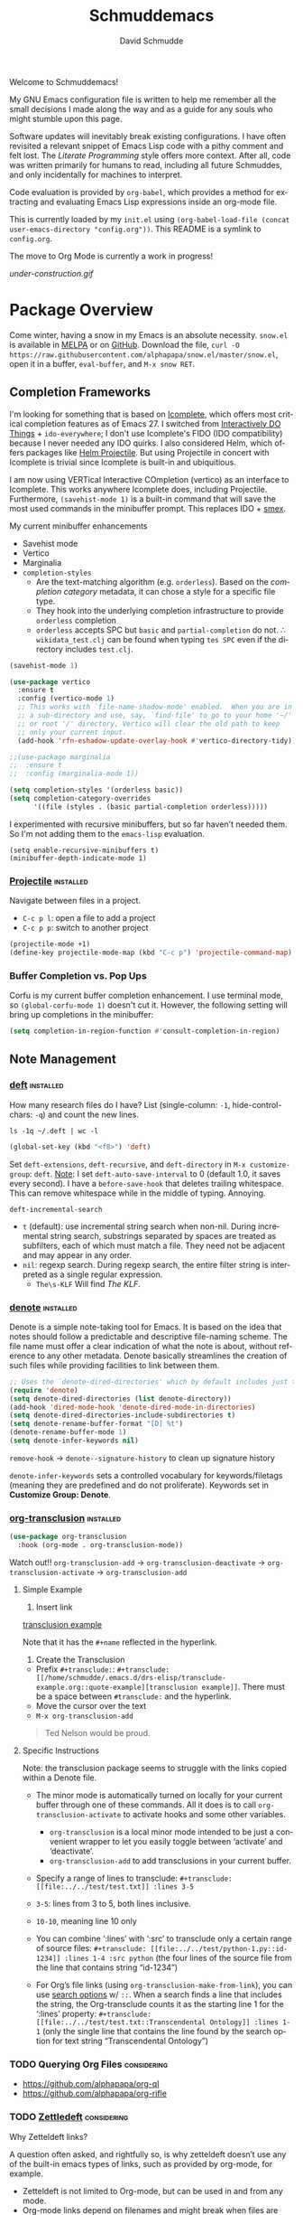 #+TITLE: Schmuddemacs
#+AUTHOR: David Schmudde
#+LANGUAGE: en
#+STARTUP: align indent fold

Welcome to Schmuddemacs!

My GNU Emacs configuration file is written to help me remember all the small decisions I made along the way and as a guide for any souls who might stumble upon this page.

Software updates will inevitably break existing configurations. I have often revisited a relevant snippet of Emacs Lisp code with a pithy comment and felt lost. The /Literate Programming/ style offers more context. After all, code was written primarily for humans to read, including all future Schmuddes, and only incidentally for machines to interpret.

Code evaluation is provided by ~org-babel~, which provides a method for extracting and evaluating Emacs Lisp expressions inside an org-mode file.

This is currently loaded by my ~init.el~ using ~(org-babel-load-file (concat user-emacs-directory "config.org"))~. This README is a symlink to ~config.org~.

The move to Org Mode is currently a work in progress!

[[under-construction.gif]]

* Package Overview

Come winter, having a snow in my Emacs is an absolute necessity. ~snow.el~ is available in [[https://melpa.org/#/snow][MELPA]] or on [[https://github.com/alphapapa/snow.el][GitHub]]. Download the file, ~curl -O https://raw.githubusercontent.com/alphapapa/snow.el/master/snow.el~, open it in a buffer, ~eval-buffer~, and ~M-x snow RET~.

** Completion Frameworks

I'm looking for something that is based on [[https://www.gnu.org/software/emacs/manual/html_node/emacs/Icomplete.html][Icomplete]], which offers most critical completion features as of Emacs 27. I switched from [[https://www.masteringemacs.org/article/introduction-to-ido-mode][Interactively DO Things]] + ~ido-everywhere~; I don't use Icomplete's FIDO (IDO compatibility) because I never needed any IDO quirks. I also considered Helm, which offers packages like [[https://github.com/bbatsov/helm-projectile][Helm Projectile]]. But using Projectile in concert with Icomplete is trivial since Icomplete is built-in and ubiquitious.

I am now using VERTical Interactive COmpletion (vertico) as an interface to Icomplete. This works anywhere Icomplete does, including Projectile. Furthermore, ~(savehist-mode 1)~ is a built-in command that will save the most used commands in the minibuffer prompt. This replaces IDO + [[https://github.com/nonsequitur/smex][smex]].

My current minibuffer enhancements

- Savehist mode
- Vertico
- Marginalia
- ~completion-styles~
    - Are the text-matching algorithm (e.g. ~orderless~). Based on the /completion category/ metadata, it can chose a style for a specific file type.
    - They hook into the underlying completion infrastructure to provide ~orderless~ completion
    - ~orderless~ accepts SPC but ~basic~ and ~partial-completion~ do not. ∴ ~wikidata_test.clj~ can be found when typing ~tes SPC~ even if the directory includes ~test.clj~.

#+begin_src emacs-lisp
    (savehist-mode 1)

    (use-package vertico
      :ensure t
      :config (vertico-mode 1)
      ;; This works with `file-name-shadow-mode' enabled.  When you are in
      ;; a sub-directory and use, say, `find-file' to go to your home '~/'
      ;; or root '/' directory, Vertico will clear the old path to keep
      ;; only your current input.
      (add-hook 'rfn-eshadow-update-overlay-hook #'vertico-directory-tidy))

    ;;(use-package marginalia
    ;;  :ensure t
    ;;  :config (marginalia-mode 1))

    (setq completion-styles '(orderless basic))
    (setq completion-category-overrides
          '((file (styles . (basic partial-completion orderless)))))
#+end_src

I experimented with recursive minibuffers, but so far haven't needed them. So I'm not adding them to the ~emacs-lisp~ evaluation.

#+begin_src
  (setq enable-recursive-minibuffers t)
  (minibuffer-depth-indicate-mode 1)
#+end_src

*** [[https://github.com/bbatsov/projectile][Projectile]]                                                  :installed:

Navigate between files in a project.

- ~C-c p l~: open a file to add a project
- ~C-c p p~: switch to another project

#+begin_src emacs-lisp
  (projectile-mode +1)
  (define-key projectile-mode-map (kbd "C-c p") 'projectile-command-map)
#+end_src

*** Buffer Completion vs. Pop Ups

Corfu is my current buffer completion enhancement. I use terminal mode, so ~(global-corfu-mode 1)~ doesn't cut it. However, the following setting will bring up completions in the minibuffer:

#+begin_src emacs-lisp
  (setq completion-in-region-function #'consult-completion-in-region)
#+end_src

** Note Management

*** [[https://jblevins.org/projects/deft/][deft]]                                                        :installed:

How many research files do I have? List (single-column: ~-1~, hide-control-chars: ~-q~) and count the new lines.

#+begin_src shell
ls -1q ~/.deft | wc -l
#+end_src

#+RESULTS:
: 158

#+begin_src emacs-lisp
(global-set-key (kbd "<f8>") 'deft)
#+end_src

Set ~deft-extensions~, ~deft-recursive~, and ~deft-directory~ in ~M-x customize-group~: ~deft~. [[https://jonathanchu.is/posts/setting-up-deft-mode-in-emacs-with-org-mode/][Note]]: I set ~deft-auto-save-interval~ to 0 (default 1.0, it saves every second). I have a ~before-save-hook~ that deletes trailing whitespace. This can remove whitespace while in the middle of typing. Annoying.

~deft-incremental-search~

- ~t~ (default): use incremental string search when non-nil. During incremental string search, substrings separated by spaces are treated as subfilters, each of which must match a file. They need not be adjacent and may appear in any order.
- ~nil~: regexp search. During regexp search, the entire filter string is interpreted as a single regular expression.
    - ~The\s-KLF~ Will find /The KLF/.

*** [[https://protesilaos.com/codelog/2022-06-18-denote-demo/][denote]]                                                      :installed:

Denote is a simple note-taking tool for Emacs. It is based on the idea that notes should follow a predictable and descriptive file-naming scheme. The file name must offer a clear indication of what the note is about, without reference to any other metadata. Denote basically streamlines the creation of such files while providing facilities to link between them.

#+begin_src emacs-lisp
  ;; Uses the `denote-dired-directories' which by default includes just the `denote-directory'.
  (require 'denote)
  (setq denote-dired-directories (list denote-directory))
  (add-hook 'dired-mode-hook 'denote-dired-mode-in-directories)
  (setq denote-dired-directories-include-subdirectories t)
  (setq denote-rename-buffer-format "[D] %t")
  (denote-rename-buffer-mode 1)
  (setq denote-infer-keywords nil)
#+end_src

~remove-hook~ → ~denote--signature-history~ to clean up signature history

~denote-infer-keywords~ sets a controlled vocabulary for keywords/filetags (meaning they are predefined and do not proliferate). Keywords set in *Customize Group: Denote*.

*** [[https://github.com/nobiot/org-transclusion][org-transclusion]]                                       :installed:

#+begin_src emacs-lisp
  (use-package org-transclusion
    :hook (org-mode . org-transclusion-mode))
#+end_src

Watch out!! ~org-transclusion-add~ → ~org-transclusion-deactivate~ → ~org-transclusion-activate~ → ~org-transclusion-add~

**** Simple Example

1. Insert link

[[/home/schmudde/.emacs.d/drs-elisp/transclude-example.org::quote-example][transclusion example]]

Note that it has the ~#+name~ reflected in the hyperlink.

2. Create the Transclusion

- Prefix ~#+transclude:~: ~#+transclude: [[/home/schmudde/.emacs.d/drs-elisp/transclude-example.org::quote-example][transclusion example]]~. There must be a space between ~#transclude:~ and the hyperlink.
- Move the cursor over the text
- ~M-x org-transclusion-add~

#+transclude: [[/home/schmudde/.emacs.d/drs-elisp/transclude-example.org::quote-example][transclusion example]]

#+name: quote-example
#+begin_quote
Ted Nelson would be proud.
#+end_quote

**** Specific Instructions

Note: the transclusion package seems to struggle with the links copied within a Denote file.

- The minor mode is automatically turned on locally for your current buffer through one of these commands. All it does is to call ~org-transclusion-activate~ to activate hooks and some other variables.
    - ~org-transclusion~ is a local minor mode intended to be just a convenient wrapper to let you easily toggle between ‘activate’ and ‘deactivate’.
    - ~org-transclusion-add~ to add transclusions in your current buffer.
- Specify a range of lines to transclude: ~#+transclude: [[file:../../test/test.txt]] :lines 3-5~

- ~3-5~: lines from 3 to 5, both lines inclusive.
- ~10-10~, meaning line 10 only
- You can combine ‘:lines’ with ‘:src’ to transclude only a certain range of source files: ~#+transclude: [[file:../../test/python-1.py::id-1234]] :lines 1-4 :src python~ (the four lines of the source file from the line that contains string “id-1234”)
- For Org’s file links (using ~org-transclusion-make-from-link~), you can use [[https://orgmode.org/manual/Search-Options.html][search options]] w/ ~::~. When a search finds a line that includes the string, the Org-transclude counts it as the starting line 1 for the ‘:lines’ property: ~#+transclude: [[file:../../test/test.txt::Transcendental Ontology]] :lines 1-1~ (only the single line that contains the line found by the search option for text string “Transcendental Ontology”)

*** TODO Querying Org Files                                   :considering:

- https://github.com/alphapapa/org-ql
- https://github.com/alphapapa/org-rifle

*** TODO [[https://www.eliasstorms.net/zetteldeft/zetteldeft.html][Zettledeft]]                                           :considering:

Why Zetteldeft links?

A question often asked, and rightfully so, is why zetteldeft doesn’t use any of the built-in emacs types of links, such as provided by org-mode, for example.

- Zetteldeft is not limited to Org-mode, but can be used in and from any mode.
- Org-mode links depend on filenames and might break when files are moved or the filename changes.
- I want to prevent lock in as much as possible. Many people use a Markdown-based system, and you could perfectly use Zetteldeft together with other applications that make Markdown notes (theoretically at least – I haven’t tested this myself)

*** TODO zk.el                                                :considering:

- zk-index and zk-desktop, interfaces for the zk note-taking package: https://www.youtube.com/watch?v=7qNT87dphiA
- https://github.com/localauthor/zk
- [[https://melpa.org/#/zk][MELPA]], [[https://www.youtube.com/watch?v=BixlUK4QTNk][Video]]

** Productivity

*** [[https://git.zx2c4.com/password-store/tree/contrib/emacs][password-store]]                                                :installed:

Works with the [[https://www.passwordstore.org/][pass]] Linux password manager, which must be installed for this to work.

Examples:

#+BEGIN_SRC
M-x password-store-insert
Password entry: foo-account
Password: ........
Confirm password: ........
#+END_SRC

Copied password for foo-account to the kill ring. Will clear in 45 seconds.

#+BEGIN_SRC
M-x password-store-copy
Password entry: services/github
#+END_SRC

List passwords on the command line using ~pass~ and then use ~password-store-edit~ -> ~muw/schmudde@yorba.co~ to update the password.

*** Calendar with [[https://github.com/kiwanami/emacs-calfw][Calfw]]                                           :installed:

#+BEGIN_SRC emacs-lisp
  ;; (require 'calfw-ical)
  ;; IndieWeb @ https://events.indieweb.org/
  ;; (cfw:open-ical-calendar "https://events.indieweb.org/ics/events.ics")

  ;; (cfw:open-ical-calendar "https://dweb.events/feed.ics")
#+END_SRC

* Starting Emacs and Emacs Server

#+begin_src emacs-lisp
  (add-to-list 'load-path (locate-user-emacs-file "drs-elisp"))
#+end_src

#+begin_src emacs-lisp
  (require 'journal-sort) ; using ~require~ > ~load-file~ to ensure it only evals once
  (add-hook 'desktop-after-read-hook
            (lambda () (drs-journal-show (format-time-string "%d") (format-time-string "%m"))))
#+end_src

---

I like to have a single instance of Emacs running and open up multiple clients. The following tips are courtesy of [[https://github.com/susam/emfy#emacs-server][Susam]].

#+begin_src emacs-lisp
(require 'server)

(unless (server-running-p)
  (server-start))
#+end_src

~server-running-p~ returns ~t~ or ~nil~ depending on the state of the server; it needs the ~server~ package.

- ~emacsclient foo.txt bar.txt~: blocks the terminal until finished editing. When we are done editing a file, we must type C-x # to tell Emacs to switch to the next file.
- ~emacsclient -n foo.txt bar.txt~: opens files in the existing Emacs instance but does not wait for us to finish editing.

The ~em~ bash script modifies [[https://github.com/susam/emfy#emacs-server][Susam]]'s original.

If ~em~ is run without arguments, try to start an ~emacsclient~. The bash script will end here if there is an Emacs process with a server running.

#+begin_src bash :results silent :tangle em
# Do not edit this file. It is tangled from
# Link on your $PATH. In my case it's
# ln -s /home/schmudde/.local/bin
#!/bin/sh
if [ "$#" -eq 0 ]
then
    echo "Starting an Emacs client ..." >&2
    if emacsclient -nw 2> /dev/null
    then
        echo "Opened $@ in Emacs client" >&2
        emacsclient -nw
    else
        echo "Starting new Emacs process ..." >&2
        emacs -nw
    fi
fi
#+end_src

If no Emacs process exists, ~emacsclient~ will not run. The next test conditions are considered:

1. If there are no arguments to ~em~ start an Emacs process.
2. If there are arguments to ~em~, try starting an ~emacsclient~ with those arguments.
3. If there are arguments to ~em~ and no Emacs process, start an Emacs process with those arguments.

#+begin_src bash :results silent
#!/bin/sh
if [ "$#" -eq 0 ]
then
    echo "Starting new Emacs process ..." >&2
    emacs -nw
elif emacsclient -nw "$@" 2> /dev/null
then
    echo "Opened $@ in Emacs server" >&2
else
    echo "Opening $@ in a new Emacs process ..." >&2
    emacs -nw "$@"
fi
#+end_src

* Interface Improvements

I use the Emacs Web Wowser quite a bit, so I want to customize the search engine. When in EWW: ~M-x customize-mode~ &rarr; /Eww Search Prefix/ &rarr; ~https://html.duckduckgo.com/html?q=~

#+begin_src bash
whereis firefox
#+end_src

#+RESULTS:
: firefox: /usr/bin/firefox /usr/lib/firefox

"/usr/share/applications/firefox.desktop"

I like having the day, date, and time displayed in my modeline.

#+BEGIN_SRC emacs-lisp
(setq display-time-day-and-date t)
(display-time-mode 1)
#+END_SRC

For the time being, simply use one of the default color themes. Can use ~M+x customize-theme~ to change themes.

#+BEGIN_SRC emacs-lisp
(load-theme 'wheatgrass)
#+END_SRC

I like to use the ~menu-bar-mode~, ~menu-bar-open~ (~F10~) when I forget commands. But the default colors don't really work. They are in two different places:

1. ~M-x customize-face RET menu RET~ to set the menu bar itself
2. Use TTY settings to set the colors of the pull downs themselves:
    - With ~customize-face~: ~tty-menu-disabled-face~, ~tty-menu-enabled-face~, ~tty-menu-selected-face~
    - Or in Lisp: ~(set-face-attribute 'tty-menu-enabled-face  nil :background "black" :foreground "white")~

** Keybindings

I don't use ~suspend-frame~. And it's easy to invoke by executed extended command. It's bound to the valuable ~C-z~.

#+begin_src emacs-lisp :tangle no
(describe-key (kbd "C-z"))
#+end_src

So I want to unbind it and then use it for something better. Fundamentally ~global-set-key~, ~local-set-key~, etc... call ~define-key~, so I'm going to use that for most of my keybindings. It

#+begin_src emacs-lisp :results none
  (define-key global-map (kbd "C-z") nil) ; Unbind C-z

  (defvar my-keymap ; declare keymap and make some basic bindings
    (let ((map (make-sparse-keymap)))
      (define-key map (kbd "r") 'revert-buffer)
      (define-key map (kbd "s") 'eww-search-words)
      (define-key map (kbd "+") 'quick-calc)
      (define-key map (kbd "c") 'org-capture)
      (define-key map (kbd "d") 'dictionary-search)
      (define-key map (kbd "y") 'yas-expand)
      map)
    "Schmudde's personal keymap")

  (define-key global-map (kbd "C-z") my-keymap) ; Bind C-z within my-keymap

  (define-key global-map (kbd "C-x C-n") 'next-buffer)
  (define-key global-map (kbd "C-x C-p") 'previous-buffer)
#+end_src

** Text Expansion
n
/[[https://www.masteringemacs.org/article/text-expansion-hippie-expand][Hippie Expand]]/ > /Dynamic Abbrev/

#+begin_src emacs-lisp
(global-set-key [remap dabbrev-expand] 'hippie-expand)
#+end_src

~M-/~ expands the things it has seen in:

- File Names and Paths in any buffer
- A repeated line from earlier
- Lisp lists
- Switches/keywords in ~eshell~/~shell~
- Stuff from the Kill Ring

** [[https://depp.brause.cc/nov.el/][nov.el]]                                                      :considering:
** Elfeed                                                        :installed:

- Filter by feed name ~=ScienceAlert~
- Filter by tag/keyword: ~+irl~

#+begin_src emacs-lisp
  (load (locate-user-emacs-file "drs-elisp/feeds.el") :no-error)
  (setq elfeed-search-filter "@2-weeks-ago +unread")

  (use-package elfeed
    :ensure t
    :bind (:map elfeed-search-mode-map
                ("g" . elfeed-update)))
#+end_src

** [[https://github.com/justbur/emacs-which-key][which-key]]                                                     :installed:

~C-x~ and wait for the default of 1 second the minibuffer will expand with all of the available key bindings that follow ~C-x~ (or as many as space allows given your settings). This includes prefixes like ~C-x 8~ which are shown in a different face.

#+begin_src emacs-lisp
(which-key-mode)
(which-key-setup-side-window-right)
#+end_src

* Org Mode
** Org Mode

#+begin_src emacs-lisp
  (use-package markdown-mode)

  (defun my-markdown-insert-link ()
    (interactive)
    (let ((org-stored-link (bound-and-true-p org-stored-links)))
      (call-interactively
       (cond
        ((and org-stored-link
              kill-ring
              (string-match-p browse-url-button-regexp (car kill-ring)))
         (intern ;; insert into (or read from like ~intern-soft~) to the object array
          (completing-read "Pick function: "
                           '(org-insert-link-global
                             markdown-insert-link)
                           nil :require-match)))
        (org-stored-link #'org-insert-link-global)
        (t #'markdown-insert-link)))))

  (define-key markdown-mode-map [remap markdown-insert-link] 'my-markdown-insert-link)

  ;; Like `markdown-regex-link-reference' but with an extra closing
  ;; square bracket (group 8).
  (setq my-markdown-org-link-regexp
        (concat "\\(?1:!\\)?"
                "\\(?2:\\[\\)"
                "\\(?3:[^]^][^]]*\\|\\)"
                "\\(?4:\\]\\)"
                "\\(?5:\\[\\)"
                "\\(?6:[^]]*?\\)"
                "\\(?7:\\]\\)"
                "\\(?8:\\]\\)"))

  (defun my-markdown-open-link ()
    (interactive)
    ;; The `thing-at-point-looking-at' is like what we find in
    ;; `markdown-inside-link-p'.
    ;;
    ;; The `or' has two possibilities.  The first is an Org-style link
    ;; like [[ref][anchor]].  The second is an Org link without an
    ;; anchor tag, which is the same as Markdown "wiki" link: [[ref]].
    (if (or (thing-at-point-looking-at my-markdown-org-link-regexp)
            (thing-at-point-looking-at markdown-regex-wiki-link))
        (call-interactively 'org-open-at-point-global)
      (call-interactively 'markdown-follow-thing-at-point)))

  (define-key markdown-mode-map [remap markdown-follow-thing-at-point] 'my-markdown-open-link)
#+end_src

*** TODO Update to ~global-map~

The issue is ~C-c l~ is a prefix for lsp-mode, which is why I haven't made this global already.

#+begin_src emacs-lisp
  (define-key text-mode-map (kbd "C-c l") 'org-store-link)
#+end_src

** Org Agenda

[[/home/schmudde/Dropbox/notes/emacs-modes.org::72][org-capture shortcuts]]

Custom views

#+begin_src emacs-lisp :tangle no
org-agenda-custom-commands
#+end_src

#+RESULTS:
| w | Weekly Review        | ---                            | nil   | nil                                                                                          |
| d | Daily Agenda         | ---                            | nil   | nil                                                                                          |
| u | Untagged             | tags-todo                      | -{.*} | ((org-agenda-overriding-header Untagged Inbox Tasks) (org-agenda-files '(../org/inbox.org))) |
| n | Agenda and all TODOs | ((agenda  nil) (alltodo  nil)) | nil   |                                                                                              |


#+begin_src emacs-lisp
org-todo-keywords
#+end_src

#+RESULTS:
| sequence | TODO | DOING | DONE |

#+begin_src emacs-lisp
(global-set-key (kbd "<f3>") 'org-agenda)
#+end_src

#+begin_src emacs-lisp
  (setq org-log-done 'time)
  (setq org-log-into-drawer t)
  (setq org-log-redeadline 'time)
  (setq org-log-reschedule 'time)
#+end_src

#+begin_src emacs-lisp
  (setq org-agenda-start-with-log-mode t)

  ;; The tasks.org here is relative to the `org-directory'.
  (setq org-capture-templates
               `(("e" "Email note" entry
                 (file+headline "../org/inbox.org" "Unprocessed")
                 ,(concat "* TODO %:subject :mail:\n"
                          ":PROPERTIES:\n"
                          ":CAPTURED: %U\n"
                          ":END:\n\n"
                          "%a\n%i%?")
                 :empty-lines-after 1)))
#+end_src

#+begin_src emacs-lisp
  (defun drs-org-done-today ()
    (let (headings)
      (goto-char (point-min))
      (org-map-entries
       (lambda ()
         (when-let ((closed-date (org-entry-get (point) "CLOSED"))
                    ((string-match-p (format-time-string "%F") closed-date)))
           (push (org-get-heading nil nil nil :no-comment) headings))))
      (nreverse headings)))

  (defun drs-org-done-today-display ()
    (interactive)
    (if-let ((headings (drs-org-done-today)))
        (with-current-buffer (pop-to-buffer "*drs-org-done-today*")
          (erase-buffer)
          (org-mode)
          (insert (format "* %s\n" (format-time-string "%F, %A")))
          (dolist (heading headings)
            (insert (format "** %s\n" heading))))
      (message "Nothing done today 😉")))
#+end_src

*** [[https://github.com/alphapapa/org-ql][org-ql]]: query org-mode files                              :considering:
** [[https://github.com/marcinkoziej/org-pomodoro][Pomodoro Timer]]                                                :installed:

~org-pomodoro~ + logbook

You also need the sound-wav package.  I turn the ticking sound off because it is too low in frequency. I just use the alarms for the end of a pomodoro and the end of a break. I use the Tomightly.app for the ticking soud.

Here is my current configuration:

#+begin_src
 (use-package org-pomodoro

 :commands (org-pomodoro)

 :config

 (setq alert-user-configuration (quote ((((:category . "org-pomodoro")) libnotify nil)))))

 (use-package sound-wav)

 (setq org-pomodoro-ticking-sound-p nil)

 (setq org-pomodoro-ticking-sound-states '(:pomodoro :short-break :long-break))

 (setq org-pomodoro-ticking-sound-states '(:pomodoro))

 (setq org-pomodoro-ticking-frequency 1)

 (setq org-pomodoro-audio-player "mplayer")

 (setq org-pomodoro-finished-sound-args "-volume 0.9")

 (setq org-pomodoro-long-break-sound-args "-volume 0.9")

 (setq org-pomodoro-short-break-sound-args "-volume 0.9")

 (setq org-pomodoro-ticking-sound-args "-volume 0.3")
#+end_src

#+begin_src emacs-lisp
(define-key my-keymap (kbd "p") 'org-pomodoro)
#+end_src

I navigate the point to the headline in the respective org file and enter ~C-c o~. If the project lacks a logbook, a new one is created automatically.

* Writing & Editing Helpers

Enable the upcase-region function. I still have no idea why this is disabled by default.

#+BEGIN_SRC emacs-lisp
(put 'upcase-region 'disabled nil)
#+END_SRC

Whenever we visit a buffer that has no active edits, but the file has changed on disk, automatically reload it.

#+BEGIN_SRC emacs-lisp
(global-auto-revert-mode t)
#+END_SRC

Whenever the cursor is on a paren, highlight the matching paren.

#+BEGIN_SRC emacs-lisp
(show-paren-mode t)
#+END_SRC

Remove [[https://www.gnu.org/software/emacs/manual/html_node/emacs/Bidirectional-Editing.html][Bidirectional Editing]], text and code by [[https://github.com/munen/emacs.d][Munen]]

Emacs supports editing text written in scripts, such as Arabic, Farsi, and Hebrew, whose natural ordering of horizontal text for display is from right to left. However, digits and Latin text embedded in these scripts are still displayed left to right.

Whilst this is a great feature, it adds to the amount of line scans that Emacs has to do to render a line. Too many line scans will cause Emacs to hang. Since I personally do not work with right-to-left languages, I’m defaulting to displaying all paragraphs in a left-to-right manner.

#+BEGIN_SRC emacs-lisp
(setq-default bidi-paragraph-direction 'left-to-right)

(if (version<= "27.1" emacs-version)
    (setq bidi-inhibit-bpa t))
#+END_SRC

[[https://www.gnu.org/software/emacs/manual/html_mono/emacs.html#Mark][The Mark and the Region]]

#+BEGIN_SRC emacs-lisp
(transient-mark-mode 1)
(delete-selection-mode t) ;; delete the selection with a keypress
#+END_SRC

[[https://www.gnu.org/software/emacs/manual/html_mono/emacs.html#Indentation][Indentation]]

#+BEGIN_SRC emacs-lisp
;; keep my code tidy
(setq-default indent-tabs-mode nil)
(setq default-tab-width 4)
;; ?? (setq-default tab-width 8) ;; but maintain correct appearance
(add-hook 'before-save-hook 'delete-trailing-whitespace)
#+END_SRC

Xah Lee's [[http://xahlee.info/emacs/emacs/emacs_copy_file_path.html][Copy File Path of Current Buffer URL]]

#+begin_src emacs-lisp
  (defun xah-copy-file-path (&optional DirPathOnlyQ)
    "Copy current buffer file path or dired path. Result is full path.

     If `universal-argument' is called first, copy only the dir path.
     If in dired, copy the current or marked files.
     If a buffer is not file and not dired, copy value of `default-directory'.

     Version 2018-06-18 2021-09-30"
    (interactive "P")
    (let (($fpath
           (if (string-equal major-mode 'dired-mode)
               (progn
                 (let (($result (mapconcat 'identity (dired-get-marked-files) "\n")))
                   (if (equal (length $result) 0)
                       (progn default-directory )
                     (progn $result))))
             (if (buffer-file-name)
                 (buffer-file-name)
               (expand-file-name default-directory)))))
      (kill-new
       (if DirPathOnlyQ
           (progn
             (message "Directory copied: %s" (file-name-directory $fpath))
             (file-name-directory $fpath))
         (progn
           (message "File path copied: %s" $fpath)
           $fpath )))))

  (global-set-key (kbd "C-c w") 'xah-copy-file-path)
#+end_src

HTML → Org via Pandoc

#+begin_src emacs-lisp
  (defun drs-html-to-org ()
    (interactive)
    (let* ((contents (if (region-active-p)
                         (buffer-substring-no-properties (region-beginning) (region-end))
                       (buffer-substring-no-properties (point-min) (point-max))))
           (tmp-file (make-temp-file "eww"))
           (tmp-file-buffer (find-file-noselect tmp-file)))
      (with-current-buffer tmp-file-buffer
        (insert contents)
        (save-buffer))
      (kill-buffer tmp-file-buffer)
      (kill-new
       (shell-command-to-string
        (format "pandoc -f html -i %s -t org" tmp-file)))))
#+end_src

** CSV Mode

#+begin_src emacs-lisp
(use-package csv-mode
  :ensure t
  :hook
  (csv-mode . csv-align-mode))
#+end_src

** Citations
:PROPERTIES:
:AUTHOR: D. Schmudde
:TITLE: Schmuddemacs
:PUBLISHER:
:GEO: Turin, Italy
:DATE_PUB: 2024-01-26
:DATE_ASSC: [2024-01-26 Fri]
:DESC: Testing functionality of ~drs-citation-set-properties~
:IMAGE:
:LINK: https://github.com/schmudde/schmuddemacs
:END:

#+begin_src emacs-lisp
(defvar drs-citation-properties '("AUTHOR" "TITLE" "PUBLISHER" "GEO" "DATE_PUB" "DATE_ASSC" "DESC" "IMAGE" "LINK" "PAGES"))

(defun drs-citation-set-properties ()
  (interactive)
  (dolist (property drs-citation-properties)
    (unless (org-entry-get (point) property)
     (org-set-property property ""))))
#+end_src

#+begin_src emacs-lisp :tangle no :results none
(drs-citation-set-properties) ; see above heading
#+end_src

#+begin_src emacs-lisp
(defun drs-make-citation ()
  (format "%s /%s/ (%s)"
  (org-entry-get (point) "AUTHOR")
  (org-entry-get (point) "TITLE")
  (org-entry-get (point) "DATE_PUB")))
#+end_src

#+begin_src emacs-lisp :tangle no
(drs-make-citation)
#+end_src

#+RESULTS:
: D. Schmudde /Schmuddemacs/ (2024-01-26)

** ChatGPT                                                       :installed:

1. Procure an [[https://platform.openai.com/account/api-keys][OpenAI API key]].
2. Currently using [[https://github.com/karthink/gptel][GPTel: A simple ChatGPT client for Emacs]]. [[https://www.reddit.com/r/emacs/comments/11k1q0s/chatgpt_inside_emacs/][Here]] is a current list of Emacs clients.

#+begin_src emacs-lisp
;; (add-to-list 'load-path "/home/schmudde/.emacs.d/packages/gptel/")
;; (require 'gptel)
#+end_src

- ~C-c RET~ to submit a query.
- Select a region of text, call ~M-x gptel-send~.
- Set chat parameters by calling ~M-x gptel-send~ with a prefix argument (~C-u C-c RET~):

TODO:

- Set ~gptel-api-key~ to the key or to a function that returns the key (more secure).
- Add custom Emacs [[https://github.com/agzam/.doom.d/blob/main/modules/custom/chat/autoload.el#L31][functions]].

On the [[https://github.com/karthink/gptel/issues/79][confusing]] and [[https://github.com/karthink/gptel/issues/197][flaky]] [[https://github.com/karthink/gptel/issues/106][GPT]] [[https://github.com/karthink/gptel/issues/197][4]] [[https://help.openai.com/en/articles/7102672-how-can-i-access-gpt-4][support]]:

#+name: https://github.com/karthink/gptel/issues/106#issuecomment-1858678687
#+begin_quote
Now that I can access gpt-4, I can confirm that setting the model using C-u gptel-send works as expected. The chat still self-identifies as gpt-3, but the model being used is gpt-4 as the billing and the http headers attest. Assuming there's nothing else to be done from gptel's side, I'm closing this issue.
#+end_quote

#+begin_quote
### can you read this url? https://plaid.com/docs/api/webhooks/webhook-verification/

I can't directly access or read content from URLs, including the one you've provided for Plaid's documentation on webhook verification. However, I can still offer information and guidance based on my training data up until my last update in April 2023. If you have specific questions about webhook verification with Plaid, feel free to ask, and I'll do my best to help based on the information available to me.
#+end_quote

** Markdown Mode                                                 :installed:
[[id:ac572c17-3f81-4c73-9a22-30b2d5e2c964][Markdown Documentation]]

- ~[[https://elpa.gnu.org/packages/adaptive-wrap.html][adaptive-wrap]]~: ensures that outlines wrap lines correctly with ~wrap-prefix~. (installed)
** Dictionary

Local hosting: Webster's 1913 edition. Or just use the internet, like in 2023.

#+begin_src emacs-lisp
  (setq dictionary-server "dict.org")
#+end_src
** Translations

Multi-Language Options:

- https://www.emacswiki.org/emacs/TextTranslator
- [[https://github.com/atykhonov/google-translate][Emacs interface to Google Translate]]
- [[https://github.com/lorniu/go-translate][Go-Translate]] (used here)

*** Comment Translate                                           :installed:

[[https://github.com/muqiuhan/emacs-comment-trans.el][Emacs Comment Translate]] 0.5.0 has a dependency on translate-shell, which can be installed via ~sudo apt install translate-shell~.

#+begin_src emacs-lisp
  (load "~/.emacs.d/site-lisp/comment-translate.el")

  (setq-default translate-shell-path "/usr/bin/trans"
                target-language "it"
                source-language "en"
                comment-translate-selected-color "red")

  (defvar default-translate-languages '(("it" "en")
                                        ("en" "it"))
    "Translate source-language to target-language list by default.")

  (global-set-key (kbd "C-c s t") 'translate-select-string)
#+end_src

*** Do Translate                                                :installed:

#+begin_src emacs-lisp
  (use-package go-translate
    :ensure t
    :demand t  ;; rather than an explicit require
    :bind (("C-z t" . gts-do-translate)))

  (setq gts-translate-list '(("it" "en") ("en" "it")))
  (setq gts-default-translator
       (gts-translator
        :picker (gts-prompt-picker)
        :engines (list (gts-google-engine) (gts-google-rpc-engine))
        :render (gts-buffer-render)))
#+end_src

-  ~h~ show help
-  ~g~ refresh q exit
-  ~x~ exchanges source language and target language and refresh the translation
-  ~M-n~/~M-p~, switch to the next/prev available translation direction, and refresh
-  ~C~ clear all caches in gts-default-cacher

*** German

[[https://github.com/munen/emacs.d#translations][dict.cc elisp wrapper]] by Alain M. Lafon. Just ~M-x dict~ to translate a word at a point.

#+BEGIN_SRC emacs-lisp
(load "~/.emacs.d/dict")
#+END_SRC

** Jinx (Spell Checking)                                         :installed:

- ~apt-get install aspell-it~
- ~apt-get install libenchant-2-dev~

#+begin_src emacs-lisp
  (use-package jinx
    :ensure t ; install, if missing
    :config
    (setq jinx-languages "en_US it")
    (setq jinx-include-modes '(text-mode prog-mode))
    (setq jinx-include-faces
          '((prog-mode font-lock-doc-face)
            (conf-mode font-lock-comment-face)))

    (global-jinx-mode 1)

    (define-key global-map (kbd "C-z $") #'jinx-correct)
    (define-key global-map (kbd "C-z l") #'jinx-languages))
#+end_src

~jinx-languages~ uses ~completing-read-multiple~, which allows you to pick more than one by separating them with a comma (technically, with the ~crm-separator~).

** Fill Paragraphs and Word Frequency

[[https://www.emacswiki.org/emacs/UnfillParagraph ][Unfill Paragraph]] by Stefan Monnier <foo at acm.org>. It is the opposite of ~fill-paragraph~ (~M-q~).

#+BEGIN_SRC emacs-lisp
(defun unfill-paragraph (&optional region)
  "Takes a multi-line paragraph and makes it into a single line of text."
  (interactive (progn (barf-if-buffer-read-only) '(t)))
  (let ((fill-column (point-max))
        ;; This would override `fill-column' if it's an integer.
        (emacs-lisp-docstring-fill-column t))
    (fill-paragraph nil region)))
#+END_SRC

Handy key definition for ~unfill-paragraph~.

#+BEGIN_SRC emacs-lisp
(define-key global-map "\M-Q" 'unfill-paragraph)
#+END_SRC

A very basic word count analysis [[https://www.emacswiki.org/emacs/WordCount][from the EmacsWiki]] that I need to enhance.

#+begin_src emacs-lisp
  (defun word-count-analysis (start end)
    "Count how many times each word is used in the region.
  Punctuation is ignored."
    (interactive "r")
    (let (words)
      (save-excursion
        (goto-char start)
        (while (re-search-forward "\\w+" end t)
          (let* ((word (intern (match-string 0)))
                 (cell (assq word words)))
            (if cell
                (setcdr cell (1+ (cdr cell)))
              (setq words (cons (cons word 1) words))))))
      (when (interactive-p)
        (message "%S" words))
      words))
#+end_src
** Editing Utilities

*** [[https://joaotavora.github.io/yasnippet/index.html][YASnippet]]                                                   :installed:

Expanding a YASnippet requires the ~yas-minor-mode~ + ~xxx-mode~ (major mode). The ~xxx-mode~ must match a directory in:

#+begin_src emacs-lisp :tangle no
yas-snippet-dirs
#+end_src

#+RESULTS:
| /home/schmudde/.emacs.d/snippets | /home/schmudde/.emacs.d/elpa/clojure-snippets-1.0.1/snippets |

For example, the currently supported modes include:

#+begin_src bash
ls /home/schmudde/.emacs.d/snippets
#+end_src

#+RESULTS:
| clojure-mode  |
| eshell-mode   |
| markdown-mode |
| org-mode      |

[[https://github.com/AndreaCrotti/yasnippet-snippets/tree/master/snippets][The project repo]] is a great snippet resource. Add them and then evaluate ~yas-reload-all~.

Make sure we can run Yas everywhere, including the minibuffer!
#+begin_src emacs-lisp
  (yas-global-mode 1)
  (add-hook 'minibuffer-mode-hook 'yas-minor-mode)
#+end_src

*** Multiple Cursors                                              :installed:

#+BEGIN_SRC emacs-lisp
  (define-key my-keymap (kbd "m") 'mc/edit-lines)
  (define-key my-keymap (kbd "}") 'mc/mark-next-like-this)
  (define-key my-keymap (kbd "{") 'mc/mark-previous-like-this)
#+END_SRC

*** undo-tree                                                   :considering:

#+BEGIN_SRC emacs-lisp :tangle no
(global-undo-tree-mode)
(global-set-key (kbd "M-/") 'undo-tree-visualize)
#+END_SRC

** Search Engines                                              :considering:

https://github.com/hrs/engine-mode

* Programming

#+begin_src emacs-lisp
  (defun drs-kebab-string (beg end)
    "Make text between BEG and END use kebab-case."
    (interactive "r")
    (when (region-active-p)
      (let* ((string (buffer-substring-no-properties beg end))
             (kebab (s-dashed-words string)))
        (delete-region beg end)
        (insert kebab))))

  (define-key my-keymap (kbd "k") 'drs-kebab-string)
#+end_src

** Yorba

#+begin_src emacs-lisp
  (load "/home/schmudde/.secrets/yorba-env-credentials.el" :no-error-if-missing)
#+end_src

** Shells

#+begin_src emacs-lisp
(global-set-key (kbd "<f5>") 'eshell)
(global-set-key (kbd "<f6>") 'shell)
#+end_src

** Programming Utilities

*** Restclient                                                     :installed:

Also installed: ~ob-restclient.el~ for Emacs Restclient support in [[https://github.com/alf/ob-restclient.el][org-babel]]. Header arguments for ~:results~: ~raw|value|pure|table~

*** Clojure

- :considering:
    - ~helm-cider~
    - ~ivy-cider~

**** Smartparens                                             :considering:
[[https://github.com/Fuco1/smartparens/wiki/Paredit-and-smartparens][Smartparens (installed) vs. Paredit]]

"By default smartparens is much less strict about the 'balancedness' of the buffer and it usually allows you to delete whatever you please. However, there are settings (like smartparens-strict-mode) you can use to have it behave more like paredit."

**** Paredit                                                      :installed:

I want to select forms and delete them in Paredit. Setting the delete key has been a bit tricky.

~C-h b~: input decoding map translations:

- Key: ~M-[ 3 ; 5 ~~
- Binding: ~<C-delete>~

For example, ~M-O A~ will move the cursor ~<up>~.

For the binding, I have tried ~(kbd "\e[3;5~")~ from the function key sequences for xterm for /C-del/: ~(define-key map "\e[3;5​~" [C-delete])~ in ~/usr/share/emacs/27.1/lisp/term~ as well as ~(kbd "M-[ 3 ; 5 ~")~ from the input decoding map translations above.

According to [[https://docs.cider.mx/cider/additional_packages.html][the official Cider Docs]]:

#+begin_quote
The use of paredit when editing Clojure (or any other Lisp) code is highly recommended.  You’re probably using it already in your clojure-mode buffers (if you’re not you probably should). You might also want to enable paredit in the REPL buffer as well:

(add-hook 'cider-repl-mode-hook #'paredit-mode)
#+end_quote

But the following hooks do not work (CIDER 1.5, 1.6 freezes):

#+BEGIN_SRC emacs-lisp
  (global-set-key (kbd "<C-delete>") 'paredit-delete-region)
  ;; (add-hook 'cider-mode-hook #'enable-paredit-mode)
  ;; (add-hook 'cider-repl-mode-hook #'enable-paredit-mode)
#+END_SRC

**** [[https://github.com/clojure-emacs/clojure-mode][clojure-mode]] and [[https://github.com/clojure-emacs/cider][cider]]                                       :installed:

#+begin_src emacs-lisp
  (global-set-key (kbd "C-c C-c c") 'cider-repl-clear-buffer)
#+end_src

**** [[https://github.com/clojure-emacs/clj-refactor.el][clj-refactor]]                                                 :installed:

#+BEGIN_SRC clojure
  (require 'clj-refactor)

  (defun drs-clojure-mode-hook ()
      (clj-refactor-mode 1)
      (yas-minor-mode 1) ; for adding require/use/import statements
      ;; This choice of keybinding leaves cider-macroexpand-1 unbound
      (cljr-add-keybindings-with-prefix "C-c C-m"))

  (add-hook 'clojure-mode-hook #'drs-clojure-mode-hook)
#+END_SRC
** LSP Mode                                                      :installed:

Install the [[https://clojure-lsp.io/][clojure-lsp]] GraalVM native executable for Linux

- Script: ~sudo bash < <(curl -s https://raw.githubusercontent.com/clojure-lsp/clojure-lsp/master/install)~ will install ~clojure-lsp~ in ~/usr/local/bin~
- Native binary (recommended): The binaries are available on [[https://github.com/clojure-lsp/clojure-lsp/releases][Github releases]] as ~clojure-lsp-native-<os>-<arch>.zip~, after downloading you just need to unzip it. Tried [[https://github.com/clojure-lsp/clojure-lsp/releases/download/2022.11.03-00.14.57/clojure-lsp-native-linux-amd64.zip][clojure-lsp-native-linux-amd64.zip]] under *Assets*.

#+begin_src bash
whereis clojure-lsp
#+end_src

#+RESULTS: clojure-lsp-path
: clojure-lsp: /usr/local/bin/clojure-lsp

To configure Emacs to use the nREPL-enabled executable, run ~(setq lsp-clojure-custom-server-command '("/usr/local/bin/clojure-lsp"))~. To customize server path, you may find the variable using: ~M-x customize-group~ RET ~lsp-clojure-mode~.

Now it's possible to explore a Clojure codebase without having to start a REPL. You can essentially do anything besides evaluation. ~clojure-lsp~ uses ~clj-kondo~ under the hood to do the linting.

Other commands

- Restart the clojure-lsp server, execute: ~lsp-workspace-restart~.
- Server info: ~lsp-clojure-server-info~
- To connect the nREPL client, run ~cider-connect-clj~, with "localhost" and the port (e.g. ~nrepl://localhost:47888~)
- ~i~: when it's your own project
- ~n~: when it's a library. It may even write the stuff to a .jar
- ~lsp-describe-session~: what projects does the server work with?

The configuration includes custom support for [[https://emacs-lsp.github.io/lsp-ui][~lsp-ui~]]. This is configured in *[LSP Headerline] LSP support for headerline* (e.g. ~lsp-headerline-breadcrumb-path-face~).

#+begin_src emacs-lisp
  (use-package lsp-mode
    :init
    (setq lsp-keymap-prefix "C-c l")
    :hook ((clojure-mode . lsp)
           (typescript-mode . lsp)
           (lsp-mode . lsp-enable-which-key-integration))
    :commands lsp)

  (use-package lsp-ui
    :commands lsp-ui-mode
    :config (define-key lsp-mode-map (kbd "C-c l d s") 'lsp-ui-doc-show)
            (define-key lsp-mode-map (kbd "C-c l d h") 'lsp-ui-doc-hide))
#+end_src

TODO: Note, ~lsp-ui~ was:
(global-set-key (kbd "C-c l d s") 'lsp-ui-doc-show)
(global-set-key (kbd "C-c l d h") 'lsp-ui-doc-hide)

** Flycheck, flycheck-clojure, flycheck-clj-kondo                :installed:
** Typescript                                                    :installed:

~typescript-mode~:

Use ~ts-ls~ as language server

** SX                                                           :considering:

Stack Exchange

** Settings

Tell ~python-mode~ to use Python 3

#+BEGIN_SRC emacs-lisp
(setq python-shell-interpreter "python3")
#+END_SRC

** [[https://www.emacswiki.org/emacs/HideShow][Hide Show]]

Considering these bindings:

 (global-set-key (kbd "M-+") 'hs-show-block)
 (global-set-key (kbd "M-*") 'hs-show-all)
 (global-set-key (kbd "M--") 'hs-hide-block)
 (global-set-key (kbd "M-Ç") 'hs-hide-level)
 (global-set-key (kbd "M-:") 'hs-hide-all)

Load it in ~clojure-mode~ or ~cider-mode~:

#+begin_src emacs-lisp
  ;; (add-hook 'clojure-mode-hook 'hs-minor-mode)
  ;; (add-hook 'cider-mode-hook 'hs-minor-mode)
#+end_src

** Literate Programming in org-babel

~emacs-lisp~ works by default. Bash as well.

#+begin_src bash
ls b*
#+end_src

#+RESULTS:
: bookmarks

Stop Emacs asking for confirmation to evaluate:

#+BEGIN_SRC emacs-lisp
(setq org-confirm-babel-evaluate nil)
#+END_SRC

Add ~(require 'org-tempo)~ to enable ~<s TAB~ code block shortcut.

#+BEGIN_SRC emacs-lisp :results silent
  (org-babel-do-load-languages
   'org-babel-load-languages '((emacs-lisp . t)
                               (clojure . t)
                               (python . t)
                               (restclient . t)
                               (shell . t)
                               (http . t)
                               (sql . t)))

  (require 'org-tempo)
#+END_SRC

#+BEGIN_SRC python :tangle no
return 3 + 7
#+END_SRC

#+RESULTS:

*** Clojure

From the documentation, [[https://www.orgmode.org/worg/org-contrib/babel/languages/ob-doc-clojure.html][Clojure in Org Mode Babel]]:

#+BEGIN_SRC emacs-lisp :results silent
  ;; Clojure
  (require 'org)
  (require 'ob-clojure)
  ;; Cider
  (setq org-babel-clojure-backend 'cider)
  (require 'cider)
#+END_SRC

** Difftastic                                                  :considering:

The lift for Pop_OS! currently seems quite high. ~ [2024-08-13 Tue]

#+begin_src emacs-lisp :tangle no
  (add-to-list 'load-path (locate-user-emacs-file "packages/difftastic.el"))
  (require 'difftastic)

  (use-package difftastic
  :demand t
  :bind (:map magit-blame-read-only-mode-map
         ("D" . difftastic-magit-show)
         ("S" . difftastic-magit-show))
  :config
  (eval-after-load 'magit-diff
    '(transient-append-suffix 'magit-diff '(-1 -1)
       [("D" "Difftastic diff (dwim)" difftastic-magit-diff)
        ("S" "Difftastic show" difftastic-magit-show)])))
#+end_src


** [[https://github.com/magit/forge][Git Forge]]                                                   :considering:

* eMail

All about [[[https://www.djcbsoftware.nl/code/mu/mu4e/Contexts.html][contexts]]: I have different e-mail accounts for private and work email, each with their own values for folders, e-mail addresses, mailservers and so on. Use ~;~ to switch contexts in mu4e.

~M-x mu4e-news~ (currently version 1.6) to see the [[https://github.com/emacsmirror/mu4e/blob/master/NEWS.org][NEWS (user visible changes & bigger non-visible ones)]]. See also the [[https://github.com/djcb/mu/releases][Release log]].

#+begin_src bash :results drawer
mu --version
#+end_src

#+RESULTS:
:results:
version 1.10.7
:end:

** Personal eMail Addesses

~mu init --maildir=/home/schmudde/.local/share/mail --my-address=d@schmud.de schmudde@yorba.co admin@schmud.de~

+-------------------+----------------------------------+
| maildir           | /home/schmudde/.local/share/mail |
+-------------------+----------------------------------+
| database-path     | /home/schmudde/.cache/mu/xapian  |
+-------------------+----------------------------------+
| schema-version    | 466                              |
+-------------------+----------------------------------+
| max-message-size  | 100000000                        |
+-------------------+----------------------------------+
| batch-size        | 50000                            |
+-------------------+----------------------------------+
| created           | Sat 07 Dec 2024 04:52:40 PM CST  |
+-------------------+----------------------------------+
| personal-address  | d@schmud.de                      |
+-------------------+----------------------------------+
| personal-address  | schmudde@yorba.co                |
+-------------------+----------------------------------+
| personal-address  | admin@schmud.de                  |
+-------------------+----------------------------------+
| messages in store | 0                                |
+-------------------+----------------------------------+
| last-change       | never                            |
+-------------------+----------------------------------+
| last-index        | never                            |
+-------------------+----------------------------------+

- ~database created; use the 'index' command to fill/update it.~
- ~mu index~: ~idexing maildir /.../.local/share/mail -> store /.../.cache/mu/xapian indexing messages; checked: 33955; updated/new: 33955; cleaned-up: 0~

** Using mu-wizard                                               :installed:

Dependencies

1. [[https://github.com/cemkeylan/mu-wizard/][mu-wizard]]: shell script to setup mu4e for Emacs
2. [[https://www.passwordstore.org/#extensions][pass]] (via ~apt~) for passwords
3. isync (via ~apt~) for offline mail storage
    - see also [[http://isync.sourceforge.net/][isync main]], [[https://wiki.archlinux.org/title/Isync][isync on Arch Linux]]
    - ~mbsync -a~: update each folder
    - while isync is the project name, mbsync is the current executable name; this change was necessary because of massive changes in the user interface.
4. mu (aka ~maildir-utils~) (install ~mu4e~ via ~apt~)
    - Mu4e and mu need to stay in sync, so it's best to use the package manager for both.
    - [[https://www.djcbsoftware.nl/code/mu/][Official website]]
5. msmtp (via ~apt~) for sending mails
6. altermime (via ~apt~) for [[https://emacs.stackexchange.com/a/23815][deleting attachments]]
    - Installed and got this note: Postfix (main.cf) was not set up.  Start with
  ~cp /usr/share/postfix/main.cf.debian~ ~/etc/postfix/main.cf~. If you need to make changes, edit ~/etc/postfix/main.cf~ (and others) as needed. To view Postfix configuration values, see postconf(1).
7. [[https://xapian.org/][Xapian]] (install ~libxapian-dev~ via ~apt~) is an Open Source Search Engine Library
8. [[https://github.com/jwiegley/use-package][use-package]] (via MELPA)

Commands

0. Initialize the password manager before running ~muw~ (~pass int xxx@yyy.zzz~ after running ~gpg --gen-key~ if no local key exists)
1. ~muw add~: a script that walks you through adding a new eMail config to
2. ~muw sync personal~ where ~personal~ is an account name [switch steps #2 and #3 if necessary]
3. ~muw mu-init~ to setup database store
4. ~mu index~ to index for search (Xapian), also to rebuild the index
5. Re-read the init or reboot Emacs to see the new address(es) in the mu4e context list

#+BEGIN_SRC shell :results drawer
muw list
#+END_SRC

#+RESULTS:
:results:
BtF
personal
yorba
:end:

#+BEGIN_SRC emacs-lisp
  (load-file "~/.config/mu4e/mu4e-config.el")

  (add-to-list 'load-path "~/.config/mu4e")
  (require 'mu4e-config) ;; custom name?

  (use-package mu4e-config ;; custom name?
    :after mu4e
    :load-path "~/.config/mu4e"
    :bind (("C-c m" . mu4e)
           ("C-z A" . 'mu4e-view-save-attachments)
           ("C-c i" . 'mu4e-org-store-and-capture)))

  ;; mu4e does not by default rename files when moving them to a new directory and this then causes problems for mbsync.
  (setq mu4e-change-filenames-when-moving t)

  ; mu4e defaults to plain text eMails with the original 79 character limit.
  ; Set this so plain text eMails should flow correctly for recipients
  (setq mu4e-compose-format-flowed t)

  ;; custom preferences
  (setq mu4e-update-interval (* 7 60)) ; refresh every 420 seconds/7 minutes
  ;; (setq mu4e-maildir-shortcuts '(("/personal/INBOX.Personal" . ?p)
  ;;                               ("/personal/INBOX" . ?i)))
#+END_SRC

Other than ~"~/.config/mu4e/mu4e-config.el"~, configuration files are also found in ~"~/.config/mu4e/accounts/personal.el"~. This is where I've moved ~(setq mu4e-compose-signature "w: http://schmud.de\ne: d@schmud.de\nt: @dschmudde")~

#+BEGIN_SRC shell :results drawer
mu info
#+END_SRC

#+RESULTS:
:results:
+-------------------+----------------------------------+
| maildir           | /home/schmudde/.local/share/mail |
+-------------------+----------------------------------+
| database-path     | /home/schmudde/.cache/mu/xapian  |
+-------------------+----------------------------------+
| schema-version    | 466                              |
+-------------------+----------------------------------+
| max-message-size  | 100000000                        |
+-------------------+----------------------------------+
| batch-size        | 50000                            |
+-------------------+----------------------------------+
| created           | Fri 01 Mar 2024 11:03:36 AM CST  |
+-------------------+----------------------------------+
| personal-address  | schmudde@yoba.co                 |
+-------------------+----------------------------------+
| personal-address  | d@schmud.de                      |
+-------------------+----------------------------------+
| messages in store | 39456                            |
+-------------------+----------------------------------+
| last-change       | Sat 07 Dec 2024 04:31:13 PM CST  |
+-------------------+----------------------------------+
| last-index        | Sat 07 Dec 2024 04:31:13 PM CST  |
+-------------------+----------------------------------+
:end:

** Attachments (MIME parts)

MIME-part actions allow you to act upon MIME-parts in a message - such as attachments. For now, these actions are defined and documented in ~mu4e-view-mime-part-action~, bound to ~A~.

mu4e v1.6 uses the gnus-based message viewer as the default, which includes support for S/MIME.

- For .pdfs: ~open-with~ function mapped to ~A~ /attachment number/ ~w~ ~okular~.
- With IDO ~C-j~ to save with the default filename
- List found in ~/home/schmudde/.config/mimeapps.list~
    - e.g. ~application/pdf=xournal.desktop;okularApplication_pdf.desktop;~
    - e.g. ~xdg-open xyz.pdf~ will parse the above list

- The gnus-based view is deceitful.
    - The ~o~ binding works when the cursor is over the attachment.
    - Move the cursor over the file with the cursor S-return runs the command ~mu4e~view-save-attach-from-binding~
- While the cursor is on the MIME part, the options change a bit
    - ~i~: open in internal editor (useful for text MIME parts when the rendering sucks)
    - ~e~: open in external editor

Where are attachments, anyway?

#+BEGIN_SRC emacs-lisp :tangle no
mu4e-attachment-dir
#+END_SRC

#+RESULTS:
: /home/schmudde/

While I'm making attachments better, mark the file(s) in dired you would like to attach and press ~C-c RET C-a~ or use ~gnus-dired-attach~ on each file. Via the docs: File: mu4e.info, Node: Dired.

#+BEGIN_SRC emacs-lisp
(add-hook 'dired-mode-hook 'turn-on-gnus-dired-mode)
#+END_SRC

Where do attachments open?

#+begin_src bash
xdg-mime query default application/pdf
#+end_src

#+RESULTS:
: okularApplication_pdf.desktop

*** Explanation

#+name: /usr/local/share/emacs/site-lisp/mu4e/mu4e-message.el
#+begin_quote
Attachments are a list of elements with fields ~:index~ (the number of the MIME-part), ~:name~ (the file name, if any), ~:mime-type~ (the MIME-type, if any) and ~:size~ (the size in bytes, if any).
#+end_quote

To use /altermime/, one needs a ~:path~ and the ~name~ of the part to remove.

**** See the ~:path~

#+name: (mu4e-message-at-point)
#+begin_src
'(:path /home/schmudde/.local/share/mail/personal/INBOX/cur/1697530521.82007_2.pop-os,U=5023:2,S
 :size 139602
 :reply-to ((:email MYTOOLBOX@TOOLBOXCOWORKING.COM))
 :changed (25902 36366 0)
 :date (25901 48979 0)
 :flags (seen attach)
 :from ((:email no-reply@nexudus.com :name Toolbox))
 :message-id 1gzhqUHxSFeAN4TMy97F9g@geopod-ismtpd-6
 :priority normal
 :subject We could not take payment for invoice #TB-2798
 :to ((:email d@schmud.de :name d@schmud.de))
 :maildir /personal/INBOX
 :docid 35184
 :meta (:path 18:z :level 0 :date n652dbf53 :data-tstamp (0 0 0) :root t :thread-subject t))
#+end_src

**** See the ~name~

To see the MIME part names: ~(mu4e--view-gather-mime-parts)~ → ~((2 #<buffer  *mm*-715641> ("application/octet-stream" (name . "toolbox--tb-2798-pdf_1433511060.pdf")) base64 nil ("attachment") nil nil nil))~

**** ∴ the /altermime/ command

~altermime --input="/home/schmudde/.local/share/mail/personal/INBOX/cur/1697530521.82007_2.pop-os,U=5023:2,S" --remove="toolbox--tb-2798-pdf_1433511060.pdf"~

*** Implementation

It's important that I can delete large, superfluous attachments. No reason to keep them around year after year. Thankfully, I found this bit of Elisp code [[https://emacs.stackexchange.com/a/23815][on Stackexchange]]. Depends on altermime.

But the gnus-based message view update in v1.6 of mu/mu4e provides a broken built-in function, ~gnus-mime-delete-part~, that gives this error message: /The current group does not support deleting of parts/. It seems like an issue with [[https://mail.gnu.org/archive/html/emacs-diffs/2021-01/msg00681.html][a setting]]: ~(when (gnus-group-read-only-p) (error "The current group does not support deleting of parts"))~?

Luckily there seems to be [[https://emacs.stackexchange.com/a/70992/11015][a solution]]. Note: the header listing the attachments is not updated but when you leave the email and reopen it, the attachment is gone

Save attachments changed quite a bit with the mu/mu4e 1.6 updates. Thankfully Aimé Bertrand wrote and updated [[https://macowners.club/posts/mu4e-save-attachments-faster-with-ivy/#edits][Mu4E - Save attachments faster with ivy]]. Here are the functions they provide using the new ~gnus-article-mode~.

#+begin_src emacs-lisp
  (defun drs-mu4e-delete-attachment (number)
      "Use altermime to delete current email's NUMBERth attachment."
      (interactive (list (read-number "Delete attachmenet with NUMBER: ")))
      (if-let ((email-file (mu4e-message-field-at-point :path))
               (parts gnus-article-mime-handle-alist)
               (part (alist-get number parts))
               (element (or (cdr (assoc 'filename (assoc "attachment" (cdr part))))
                            (cdr (cadr (cadr part))))))
          (if (and (executable-find "altermime")
                   (y-or-n-p (format "Delete %s attachment?"
                                     (propertize element 'face 'error))))
              (shell-command (format "altermime --input='%s' --remove='%s'" email-file element))
              ;; (message (format "altermime --input='%s' --remove='%s'" email-file element))
            (user-error "Altermime is not installed"))
        (message "Did not find %s attachment to delete" number)))
#+end_src


That ~or~ statement to get the ~element~ is pretty gnarly. But I found two ways that attachments may be ordered. The second is just structured data and it's pretty rough. This is how it works:

#+begin_src emacs-lisp
  (cdr (cadr (cadr
              '("#<buffer  *mm*-538155>" ("application/octet-stream"
                                          (name . "DHL_Fattura_cash_464508.pdf"))
                base64 nil ("inline") nil nil nil))))
#+end_src

#+RESULTS:
: DHL_Fattura_cash_464508.pdf

I still have the [[file:~/Dropbox/org/inbox.org::*Attachment debugging][old my-delete-attachment code here]] and [[file:~/Dropbox/org/inbox.org::*Improve attachment deletion.][here]]. But this seems to be more elegant. There's not much I can do about the ~cdr~ madness because of the original library.

#+begin_src shell :results drawer
mu fields
#+end_src

#+RESULTS:
:results:
#
# message fields
#
+------------+-----------+-------+---------+-------+------+-------------------------------+--------------------------------+
| field-name | alias     | short | search  | value | sexp | example query                 | description                    |
+------------+-----------+-------+---------+-------+------+-------------------------------+--------------------------------+
| bcc        |           | h     | index   | yes   | yes  | bcc:foo@example.com           | Blind carbon-copy recipient    |
+------------+-----------+-------+---------+-------+------+-------------------------------+--------------------------------+
| body       |           | b     | index   | no    | no   | body:capybara                 | Message plain-text body        |
+------------+-----------+-------+---------+-------+------+-------------------------------+--------------------------------+
| cc         |           | c     | index   | yes   | yes  | cc:quinn@example.com          | Carbon-copy recipient          |
+------------+-----------+-------+---------+-------+------+-------------------------------+--------------------------------+
| changed    |           | k     | range   | yes   | yes  | changed:30M..                 | Last change time               |
+------------+-----------+-------+---------+-------+------+-------------------------------+--------------------------------+
| date       |           | d     | range   | yes   | yes  | date:20220101..20220505       | Message date                   |
+------------+-----------+-------+---------+-------+------+-------------------------------+--------------------------------+
| embed      |           | e     | index   | no    | no   | embed:war OR embed:peace      | Embedded text                  |
+------------+-----------+-------+---------+-------+------+-------------------------------+--------------------------------+
| file       |           | j     | boolean | no    | no   | file:/image\.*.jpg/           | Attachment file name           |
+------------+-----------+-------+---------+-------+------+-------------------------------+--------------------------------+
| flags      | flag      | g     | boolean | yes   | yes  | flag:unread AND flag:personal | Message properties             |
+------------+-----------+-------+---------+-------+------+-------------------------------+--------------------------------+
| from       |           | f     | index   | yes   | yes  | from:jimbo                    | Message sender                 |
+------------+-----------+-------+---------+-------+------+-------------------------------+--------------------------------+
| maildir    |           | m     | boolean | yes   | yes  | maildir:/private/archive      | Maildir path for message       |
+------------+-----------+-------+---------+-------+------+-------------------------------+--------------------------------+
| list       |           | v     | boolean | yes   | yes  | list:mu-discuss.example.com   | Mailing list (List-Id:)        |
+------------+-----------+-------+---------+-------+------+-------------------------------+--------------------------------+
| message-id | msgid     | i     | boolean | yes   | yes  | msgid:abc@123                 | Message-Id                     |
+------------+-----------+-------+---------+-------+------+-------------------------------+--------------------------------+
| mime       | mime-type | y     | boolean | no    | no   | mime:image/jpeg               | Attachment MIME-type           |
+------------+-----------+-------+---------+-------+------+-------------------------------+--------------------------------+
| path       |           | l     | boolean | yes   | yes  | path:/a/b/Maildir/cur/msg:2,S | File system path to message    |
+------------+-----------+-------+---------+-------+------+-------------------------------+--------------------------------+
| priority   | prio      | p     | boolean | yes   | yes  | prio:high                     | Priority                       |
+------------+-----------+-------+---------+-------+------+-------------------------------+--------------------------------+
| references |           | r     | no      | yes   | yes  |                               | References to related messages |
+------------+-----------+-------+---------+-------+------+-------------------------------+--------------------------------+
| size       |           | z     | range   | yes   | yes  | size:1M..5M                   | Message size in bytes          |
+------------+-----------+-------+---------+-------+------+-------------------------------+--------------------------------+
| subject    |           | s     | index   | yes   | yes  | subject:wombat                | Message subject                |
+------------+-----------+-------+---------+-------+------+-------------------------------+--------------------------------+
| tags       | tag       | x     | boolean | yes   | yes  | tag:projectx                  | Message tags                   |
+------------+-----------+-------+---------+-------+------+-------------------------------+--------------------------------+
| thread     |           | w     | boolean | yes   | no   |                               | Thread a message belongs to    |
+------------+-----------+-------+---------+-------+------+-------------------------------+--------------------------------+
| to         |           | t     | index   | yes   | yes  | to:flimflam@example.com       | Message recipient              |
+------------+-----------+-------+---------+-------+------+-------------------------------+--------------------------------+

#
# message flags
#
+-----------+----------+----------+-----------------------------+
| flag      | shortcut | category | description                 |
+-----------+----------+----------+-----------------------------+
| draft     | D        | file     | Draft (in progress)         |
+-----------+----------+----------+-----------------------------+
| flagged   | F        | file     | User-flagged                |
+-----------+----------+----------+-----------------------------+
| passed    | P        | file     | Forwarded message           |
+-----------+----------+----------+-----------------------------+
| replied   | R        | file     | Replied-to                  |
+-----------+----------+----------+-----------------------------+
| seen      | S        | file     | Viewed at least once        |
+-----------+----------+----------+-----------------------------+
| trashed   | T        | file     | Marked for deletion         |
+-----------+----------+----------+-----------------------------+
| new       | N        | maildir  | New message                 |
+-----------+----------+----------+-----------------------------+
| signed    | z        | content  | Cryptographically signed    |
+-----------+----------+----------+-----------------------------+
| encrypted | x        | content  | Encrypted                   |
+-----------+----------+----------+-----------------------------+
| attach    | a        | content  | Has at least one attachment |
+-----------+----------+----------+-----------------------------+
| unread    | u        | pseudo   | New or not seen message     |
+-----------+----------+----------+-----------------------------+
| list      | l        | content  | Mailing list message        |
+-----------+----------+----------+-----------------------------+
| personal  | q        | content  | Personal message            |
+-----------+----------+----------+-----------------------------+
| calendar  | c        | content  | Calendar invitation         |
+-----------+----------+----------+-----------------------------+
:end:

** org-msg                                                     :considering:

OrgMsg is a GNU/Emacs global minor mode mixing up Org mode and your Mail User Agent Mode to compose and reply to emails in a HTML friendly style.

** Custom IMAP Folders

**Labels in Gmail**

/See All Settings/ -> /Labels/ -> /Show in IMAP/

This seems to sync after I run:

#+begin_src bash
muw sync yorba
#+end_src

** Troubleshooting, Breaking Changes, and Recovery

The server protocol (as used by mu4e) often does not offer compatibility between minor release numbers (1.4 vs 1.6 vs 1.8) nor within development series (such as 1.7). However, within a stable release (such as all 1.6.x) the protocol won’t change (except if required to fix some severe bug; this never happened in practice). To understand what's happening within each release, refer to [[https://github.com/emacsmirror/mu4e/blob/master/NEWS.org][NEWS (user visible changes & bigger non-visible ones)]].

**Recovery Tips**

- ~Error (mu4e): expected schema-version 452, but got 451; please use 'mu init'~
- When the database schema of mu changes, run ~muw mu-init~ to reindex the database. For example, when upgrading from 1.6.1 to 1.6.2+.

**UID Errors**

If you encounter UID errors (e.g. /Maildir error: duplicate UID 15/) use the tips suggested by [[http://tiborsimko.org/mbsync-duplicate-uid.html][Troubleshooting Mbsync Duplicate UID Errors]]:

- ~ls -lR cur | grep -o 'U=.*:' | sort | uniq -d~: find the duplicates in ~cur~
- ~find . -name "*U=2:*" -exec ls -l {} \;~ &rArr; ~./cur/1419106858.5661_2.pcuds06,U=2:2,S~ &amp; ~/cur/1423819205.29514_1.pcuds06,U=2:2,S~
- ~mv ./cur/1423819205.29514_1.pcuds06,U=2:2,S ./cur/1423819205.29514_1.pcuds06~: This deduplicates the problematic UID and forces mbsync to create new UID for the second message at its next run.
- ~mbsync -a | grep -i error | wc -l~

**Error 102**

Marking and deleting eMails using ~d~, ~x~ yields ⤵

#+BEGIN_SRC text
Are you sure you want to execute 3 marks? (y or n) y
error in process filter: cond: Error 102: failed to move message: cannot read /home/schmudde/.local/share/mail/personal/INBOX/cur/1673538122.111542_1.pop-os,U=200:2,S
error in process filter: Error 102: failed to move message: cannot read /home/schmudde/.local/share/mail/personal/INBOX/cur/1673538122.111542_1.pop-os,U=200:2,S
#+END_SRC

I believe this was because the local inbox was out of sync with the remote inbox.

**Gmail**

Run the process from the command line for more insight.

#+begin_src bash
muw sync yorba
#+end_src

1. Make sure to turn on Less Secure Apps under Google Account -> [[https://myaccount.google.com/security][Security]]
2. If you use 2-Step-Verification and get a "password incorrect" error when you sign in, you can try to [[https://support.google.com/accounts/answer/185833][use an App Password]]. The instructions had "App Passwords" in the wrong place so I had to search for it in my "Google Account" search bar.
3. Update the password using ~pass edit schmudde@yorba.co~: ~xxxx yyyy zzzz aaaa~ (no need to keep the spaces). Hints:
    - If it's in a name space, don't forget to prefix it. (e.g. ~muw/schmudde@yorba.co~)
    - The ~pass~ editor opens up in nano, so don't use ~shell~ or ~eshell~ in Emacs
    - This will probably need to be reset every time there is a password reset.

**[[https://github.com/djcb/mu/issues/2144][Failed to open glass revision file for reading]]**

If ~muw sync personal~ &rArr; ~error: failed to open store @ /home/schmudde/.cache/mu/xapian: /home/schmudde/.cache/mu/xapian/iamglass: Failed to open glass revision file for reading~. Can be caused by the existence of only a ~flintlock~ file.

Run ~muw mu-init~ to initialise the database first.

**error in process sentinel**

When trying to open mu4e in Emacs, I saw this message:

#+begin_src
error in process sentinel: mu4e--server-sentinel: mu server process ended with exit code 1
error in process sentinel: mu server process ended with exit code 1
#+end_src

#+begin_src bash
mu info
#+end_src

#+RESULTS:
Expected block 18852 to be level 2, not 0

Had to run the ~mu init~ command found in [[*Personal eMail Addesses][Personal eMail Addesses]] above and then ~mu index~. Then ~mu info~ works correct.

** Other Approaches

- System Crafters videos: [[https://youtu.be/WiyqU7gmKsk][A good intro to eMail in Emacs video]], [[https://www.youtube.com/watch?v=yZRyEhi4y44][Streamline Your E-mail Management with mu4e]]
- [[https://github.com/Ebert-Hanke/emacs#email-in-emacs][Guide to Guides]]
- [[https://github.com/munen/mu4e-views][mu4e Views]]
- [[http://cachestocaches.com/2017/3/complete-guide-email-emacs-using-mu-and-/][Link to A Complete Guide to Email in Emacs using Mu and Mu4e]]
- [[https://emacs.stackexchange.com/questions/12927/reading-and-writing-email-with-emacs][Stack Exchange overview]]
- [[https://chrisdone.com/posts/emacs-mail/][Emacs, Notmuch and Offlineimap]]
- [[https://rakhim.org/fastmail-setup-with-emacs-mu4e-and-mbsync-on-macos/][Fastmail setup with Emacs, mu4e and mbsync on macOS]]

* Resources

** Info Mode

Install the missing [[https://www.emacswiki.org/emacs/InfoMode][Info Mode]] manual because of an ~Info-find-file: Info file emacs does not exist~ error. Run ~apt-get install emacs-common-non-dfsg~ [Emacs 26.1]+ package (Debian). This also gets me the Org Manual.

~C-u C-h i~: read an Info manual that is not in your InfoPath

** Outside Links

- Inspiring literate GNU Emacs Configuration File
    - Seth Morabito's literate [[https://github.com/sethm/emacs-files/blob/master/configuration.org][GNU Emacs Configuration File]]
    - Alain M. Lafon's [[https://github.com/munen/emacs.d][Play Emacs Like an Instrument]]
    - Colin McLear's [[https://github.com/mclear-tools/dotemacs][Emacs for Academic Writing]], [[https://github.com/mclear-tools/dotemacs][post]]
    - Collections of configs
        - [[https://github.com/emacs-tw/awesome-emacs][Awesome Emacs]]
        - [[https://github.com/caisah/emacs.dz][Starter packs/defaults]]
        - [[https://www.reddit.com/r/emacs/comments/qa6tgk/your_first_taste_of_emacs_the_beginners_guide_i/][Beginner's Guide I Wish I Had]]
    -  A minimum-viable [[https://gist.github.com/adam-james-v/7a61612ce0649afc78513f54b337d8c9][emacs config]] for literate programming with Clojure by Adam James ([[https://www.youtube.com/watch?v=bhNvwxFV5vU][video]])
- Inspiring Blog Posts
    - [[https://dev.to/matheusemm/simple-emacs-configuration-for-clojure-development-11i3][Simple Emacs configuration for Clojure development]]
    - [[https://karthinks.com/software/batteries-included-with-emacs/][Batteries Included With Emacs]]
    - [[https://protesilaos.com/codelog/2024-02-17-emacs-modern-minibuffer-packages/][Emacs: modern minibuffer packages (Vertico, Consult, etc.)]]
- [[https://github.com/alphapapa/unpackaged.el][Unpackaged]]: A collection of useful Emacs Lisp code that isn’t substantial enough to be packaged.
- Org Mode Babel: [[https://github.com/grettke/help/blob/master/Org-Mode_Fundamentals.md][tangling/evaluating/weaving]]
- Documentation
    - [[https://emacsdocs.org/][Emacs Docs]]
    - [[https://emacs.sexy/][Emacs is Sexy]]

* Miscellaneous Notes

I find printing a default message in the empty scratch buffer opened at startup occasionally useful for testing.

~(setq initial-scratch-message "Welcome in Emacs")~

[[https://github.com/github/markup][Github markup]] uses [[https://github.com/wallyqs/org-ruby][org-ruby]] to convert org-mode to HTML. It supports footnotes and some custom markup.

[[file:https://readme-jokes.vercel.app/api]]

** iOS Roll call

- https://plainorg.com for general org usage
- https://flathabits.com for habit tracking
- *scratch* for jotting things down ASAP

** Key Bindings

[[https://www.masteringemacs.org/article/mastering-key-bindings-emacs][Mastering Key Bindings in Emacs]]

> One important point to note is that you must surround function and navigation keys with < and >. Those keys include F-keys, arrow keys and home row keys, like so: <home>, <f8> and <down>. But if you want represent the key C-c p then write (kbd "C-c p").

** org-mode tips

[[https://orgmode.org/manual/Escape-Character.html][Escape Character]]

You may sometimes want to write text that looks like Org syntax, but should really read as plain text. Org may use a specific escape character in some situations, i.e., a backslash in macros (see Macro Replacement) and links (see Link Format), or a comma in source and example blocks (see Literal Examples). In the general case, however, we suggest to use the zero width space. You can insert one with any of the following:

- ~C-x 8 <RET> zero width space <RET>~
- ~C-x 8 <RET> 200B <RET>~

